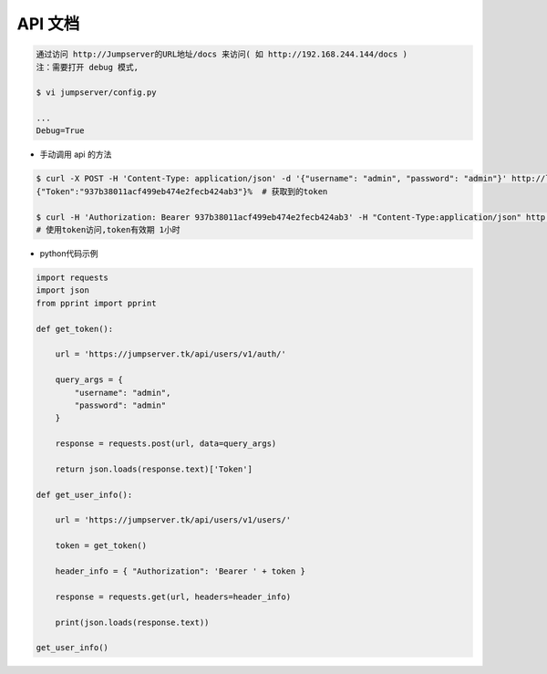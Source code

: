 API 文档
==========================

.. code-block:: shell

    通过访问 http://Jumpserver的URL地址/docs 来访问( 如 http://192.168.244.144/docs )
    注：需要打开 debug 模式,

    $ vi jumpserver/config.py

    ...
    Debug=True


- 手动调用 api 的方法

.. code-block:: shell

    $ curl -X POST -H 'Content-Type: application/json' -d '{"username": "admin", "password": "admin"}' http://localhost/api/users/v1/auth/  # 获取token
    {"Token":"937b38011acf499eb474e2fecb424ab3"}%  # 获取到的token

    $ curl -H 'Authorization: Bearer 937b38011acf499eb474e2fecb424ab3' -H "Content-Type:application/json" http://localhost/api/users/v1/users/
    # 使用token访问,token有效期 1小时

- python代码示例

.. code-block:: python

    import requests
    import json
    from pprint import pprint

    def get_token():

        url = 'https://jumpserver.tk/api/users/v1/auth/'

        query_args = {
            "username": "admin",
            "password": "admin"
        }

        response = requests.post(url, data=query_args)

        return json.loads(response.text)['Token']

    def get_user_info():

        url = 'https://jumpserver.tk/api/users/v1/users/'

        token = get_token()

        header_info = { "Authorization": 'Bearer ' + token }

        response = requests.get(url, headers=header_info)

        print(json.loads(response.text))

    get_user_info()
